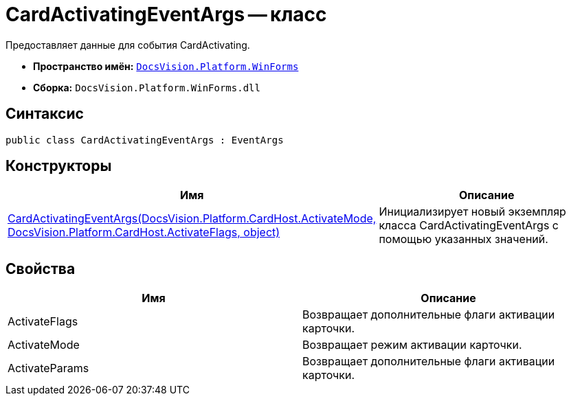 = CardActivatingEventArgs -- класс

Предоставляет данные для события CardActivating.

* *Пространство имён:* `xref:api/DocsVision/Platform/WinForms/WinForms_NS.adoc[DocsVision.Platform.WinForms]`
* *Сборка:* `DocsVision.Platform.WinForms.dll`

== Синтаксис

[source,csharp]
----
public class CardActivatingEventArgs : EventArgs
----

== Конструкторы

[cols=",",options="header"]
|===
|Имя |Описание
|xref:api/DocsVision/Platform/WinForms/CardActivatingEventArgs_CT.adoc[CardActivatingEventArgs(DocsVision.Platform.CardHost.ActivateMode, DocsVision.Platform.CardHost.ActivateFlags, object)] |Инициализирует новый экземпляр класса CardActivatingEventArgs с помощью указанных значений.
|===

== Свойства

[cols=",",options="header"]
|===
|Имя |Описание
|ActivateFlags |Возвращает дополнительные флаги активации карточки.
|ActivateMode |Возвращает режим активации карточки.
|ActivateParams |Возвращает дополнительные флаги активации карточки.
|===
